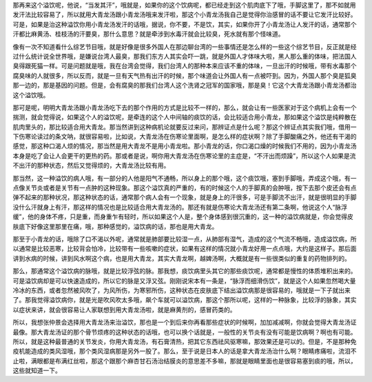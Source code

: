 那再来这个溢饮呢，他说，“当发其汗”，哦就是，如果你的这个饮病呢，都已经走到这个肌肉底下了哦，手脚这里了，那不如就用发汗法比较容易了，所以就用大青龙汤跟小青龙汤哦来发汗啦，那这个小青龙汤我自己是觉得你治感冒的话不要让它发汗比较好。可是，如果是治这种溢饮你用小青龙汤发汗的话哦，据说，你不要，不是饮，其实，如果你开了小青龙汤让人发汗的话，通常那个汗都比麻黄汤、桂枝汤的汗要臭，那什么意思？就是牵涉到水毒汗就会比较臭，死水就有那个怪味道。

像有一次不知道看什么综艺节目哦，就是好像是很多外国人在那边聊台湾的一些事情还是怎么样的一些这个综艺节目，反正就是经过什么统计说全世界哦，是嫌说台湾人最臭，那我们东方人其实会吓一跳，就是外国人才体味大啦，黑人那么重的体味，把法国人臭得跟死猫一样。可是问题就是哦，我在台湾会觉得，我们台湾人的那种本来应该不重的体味，一旦出汗的时候哦，带有水毒那个腐臭味的人就很多，所以反而，就是一旦有天气热有出汗的时候，那个味道会让外国人有一点被吓到。因为，外国人那个臭是狐臭那一边的，那是基因的问题。但是，会有腐臭的那我们台湾人这个洗肾之冠军的国家哦，那是臭！它这个大青龙汤跟小青龙汤都治这个溢饮哦。

那可是呢，明明大青龙汤跟小青龙汤吃下去的那个作用的方式是比较不一样的，那么，就会让有一些医家对于这个病机上会有一个揣测，就会觉得说，如果这个人的溢饮呢，是牵连的这个人中间轴的痰饮的话，会比较适合用小青龙，那如果这个溢饮是纯粹散在肌肉里头的，那比较适合用大青龙。那当然讲到这种病机论就要反过来问，那辨证点是什么呢？那这个辨证点其实我们哦，借用一下伤寒论读过的条文呐，就很容易啦，比如说，大青龙汤在伤寒论里面啊，是怎么样的症状啊？除了手脚酸痛之外，他还有干渴的感觉，那这种口渴人烦的情况，那当然是用大青龙不是用小青龙啦。那小青龙的话，你口渴口燥的时候我们不用的，因为小青龙汤本身是吃了会让人会更干的更热的药。那或者是说，啊你用大青龙汤在伤寒论里的主症是，“不汗出而烦躁”，所以这个人如果是流不出汗的那种状态，然后又觉得烦的，大青龙汤比较有用。

那当然，这一种溢饮的病人哦，有一部分的人他是阳气不通畅，所以身上的那个哦，这个痰饮哦，塞到手脚哦，弄成这个哦，有一点像关节炎或者是关节有一点肿的这种现象。那这个溢饮真的严重的，有的时候这个人的手脚真的会肿哦，按下去那个皮还会有点弹不起来的那种状况，那这种状态的话，通常那个病人会有一个现象，就是身上的汗很多，可是手脚流不出汗，就是很明显的手脚没什么汗就身上有汗，那这样的情况也是比较适合用大青龙汤的。那还有就是伤寒论大青龙汤还有第二条啊，他说这个人“脉浮缓”，他的身体不疼，只是重，而身重乍有轻时，所以如果这个人是，整个身体感到很沉重的，这一种的溢饮病就是，你会觉得皮肤底下好像这里那里在痛，哦，那种感觉的，溢饮病的话，那也是用大青龙。

那至于小青龙的话，哦除了口不渴以外呢，通常就是肺部要比较湿一点，从肺部有湿气，造成的这个气流不畅哦，造成溢饮病，所以通常是比较恶寒，比较背会怕冷，比较带有一些咳嗽的症状，如果有这样的情况就小青龙好用一点点哦，大约是这样子。那后面讲到水病的时候，讲到风水啊这个病，也是用大青龙，其实大青龙啊，越婢汤啊，大概就是有一些很类似的重复的药物排列的。

那么，那通常这个溢饮病的脉哦，就是比较浮弦的脉。那我想，痰饮病里头其它的那些痰饮呢，通常都是慢性的体质堆积出来的。可是溢饮病却是可以快速造成的，所以它的脉是又浮又弦。刚刚说宋本有一条是，“脉浮而细滑伤饮”，就是这个人如果忽然喝大量冷冰的东西，或者忽然被风吹了，为风所伤，为寒邪所伤，这种状态在皮肤底下结出溢饮病那是很容易的，哦就是一下子就出来了。那我觉得溢饮病你，就是光是吹风吹太多哦，飙个车就可以溢饮病，那这个那所以呢，这样的一种脉象，比较浮的脉象，其实以症状来讲，就会很容易让人家联想到用大青龙汤啦，就是麻黄剂的，感冒药类的。

所以，我想张仲景会选择用大青龙汤来治溢饮，那也是一个到后来你再看那些症状的时候啊，加加减减啊，你就会觉得大青龙汤证最像。那大青龙汤证的那个骨节烦疼的这种状态的话哦，也可以换个话就是，一般性的关节炎有没有可能是饮病啊？啊也有可能。所以，就是这种最普通的关节发炎，你用大青龙汤，有石膏清热，把其它东西祛风驱寒嘛，那效果还是可以的。但是，不是那种免疫机能造成的类风湿哦，那个类风湿病那是另外一股了。那么，至于说是日本人的话是拿大青龙汤治什么啊？眼睛疼痛啦，流泪不止啦，满眼都是布满红丝啦，那这个跟那个麻杏甘石汤治结膜炎的意思差不多嘛，那就是眼睛里面也是很容易塞到痰的哦，所以，这些就知道一下。
